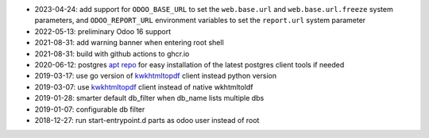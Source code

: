 * 2023-04-24: add support for ``ODOO_BASE_URL`` to set the ``web.base.url`` and
  ``web.base.url.freeze`` system parameters, and ``ODOO_REPORT_URL`` environment
  variables to set the ``report.url`` system parameter
* 2022-05-13: preliminary Odoo 16 support
* 2021-08-31: add warning banner when entering root shell
* 2021-08-31: build with github actions to ghcr.io
* 2020-06-12: postgres `apt repo <https://wiki.postgresql.org/wiki/Apt>`_ for easy installation
  of the latest postgres client tools if needed
* 2019-03-17: use go version of `kwkhtmltopdf <https://github.com/acsone/kwkhtmltopdf>`_ client instead python version
* 2019-03-07: use `kwkhtmltopdf <https://github.com/acsone/kwkhtmltopdf>`_ client instead of native wkhtmltoldf
* 2019-01-28: smarter default db_filter when db_name lists multiple dbs
* 2019-01-07: configurable db filter
* 2018-12-27: run start-entrypoint.d parts as odoo user instead of root
